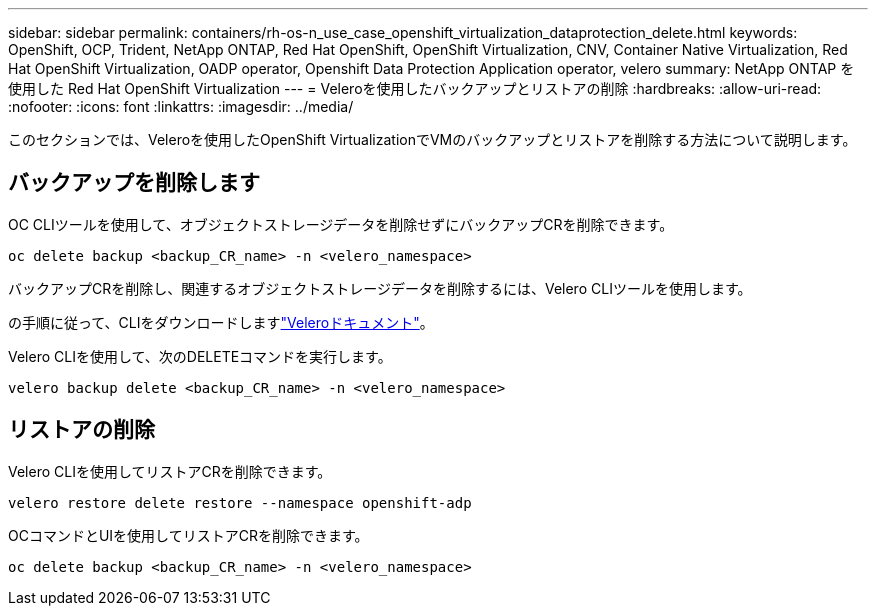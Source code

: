 ---
sidebar: sidebar 
permalink: containers/rh-os-n_use_case_openshift_virtualization_dataprotection_delete.html 
keywords: OpenShift, OCP, Trident, NetApp ONTAP, Red Hat OpenShift, OpenShift Virtualization, CNV, Container Native Virtualization, Red Hat OpenShift Virtualization, OADP operator, Openshift Data Protection Application operator, velero 
summary: NetApp ONTAP を使用した Red Hat OpenShift Virtualization 
---
= Veleroを使用したバックアップとリストアの削除
:hardbreaks:
:allow-uri-read: 
:nofooter: 
:icons: font
:linkattrs: 
:imagesdir: ../media/


[role="lead"]
このセクションでは、Veleroを使用したOpenShift VirtualizationでVMのバックアップとリストアを削除する方法について説明します。



== バックアップを削除します

OC CLIツールを使用して、オブジェクトストレージデータを削除せずにバックアップCRを削除できます。

....
oc delete backup <backup_CR_name> -n <velero_namespace>
....
バックアップCRを削除し、関連するオブジェクトストレージデータを削除するには、Velero CLIツールを使用します。

の手順に従って、CLIをダウンロードしますlink:https://velero.io/docs/v1.3.0/basic-install/#install-the-cli["Veleroドキュメント"]。

Velero CLIを使用して、次のDELETEコマンドを実行します。

....
velero backup delete <backup_CR_name> -n <velero_namespace>
....


== リストアの削除

Velero CLIを使用してリストアCRを削除できます。

....
velero restore delete restore --namespace openshift-adp
....
OCコマンドとUIを使用してリストアCRを削除できます。

....
oc delete backup <backup_CR_name> -n <velero_namespace>
....